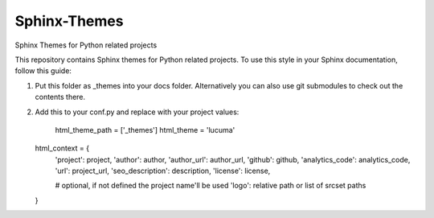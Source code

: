 
==============
Sphinx-Themes
==============

Sphinx Themes for Python related projects

This repository contains Sphinx themes for Python related projects.
To use this style in your Sphinx documentation, follow
this guide:

1. Put this folder as _themes into your docs folder.  Alternatively
   you can also use git submodules to check out the contents there.

2. Add this to your conf.py and replace with your project values:

    html_theme_path = ['_themes']
    html_theme = 'lucuma'

   html_context = {
        'project': project,
        'author': author,
        'author_url': author_url,
        'github': github,
        'analytics_code': analytics_code,
        'url': project_url,
        'seo_description': description,
        'license': license,

        # optional, if not defined the project name'll be used
        'logo': relative path or list of srcset paths
   }

